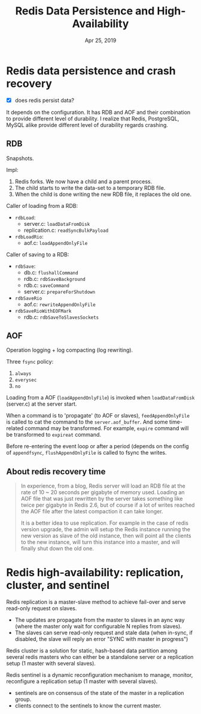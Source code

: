 #+TITLE: Redis Data Persistence and High-Availability
#+DATE: Apr 25, 2019

* Redis data persistence and crash recovery
- [X] does redis persist data?

It depends on the configuration.  It has RDB and AOF and their
combination to provide different level of durability.  I realize that
Redis, PostgreSQL, MySQL alike provide different level of durability
regards crashing.
** RDB
Snapshots.

Impl:
1. Redis forks. We now have a child and a parent process.
2. The child starts to write the data-set to a temporary RDB file.
3. When the child is done writing the new RDB file, it replaces the
   old one.

Caller of loading from a RDB:
- ~rdbLoad~:
  - server.c: ~loadDataFromDisk~
  - replication.c: ~readSyncBulkPayload~
- ~rdbLoadRio~:
  - aof.c: ~loadAppendOnlyFile~

Caller of saving to a RDB:
- ~rdbSave~:
  - db.c: ~flushallCommand~
  - rdb.c: ~rdbSaveBackground~
  - rdb.c: ~saveCommand~
  - server.c: ~prepareForShutdown~
- ~rdbSaveRio~
  - aof.c: ~rewriteAppendOnlyFile~
- ~rdbSaveRioWithEOFMark~
  - rdb.c: ~rdbSaveToSlavesSockets~
** AOF
Operation logging + log compacting (log rewriting).  

Three ~fsync~ policy:
1. ~always~
2. ~everysec~
3. ~no~

Loading from a AOF (~loadAppendOnlyFile~) is invoked when
~loadDataFromDisk~ (server.c) at the server start.

When a command is to 'propagate' (to AOF or slaves),
~feedAppendOnlyFile~ is called to cat the command to the
~server.aof_buffer~.  And some time-related command may be
transformed.  For example, ~expire~ command will be transformed to
~expireat~ command.

Before re-entering the event loop or after a period (depends on the
config of ~appendfsync~, ~flushAppendOnlyFile~ is called to fsync the
writes.
** About redis recovery time
#+BEGIN_QUOTE
In experience, from a blog, Redis server will load an RDB file at the
rate of 10 ~ 20 seconds per gigabyte of memory used.  Loading an AOF
file that was just rewritten by the server takes something like twice
per gigabyte in Redis 2.6, but of course if a lot of writes reached
the AOF file after the latest compaction it can take longer.

It is a better idea to use replication.  For example in the case of
redis version upgrade, the admin will setup the Redis instance running
the new version as slave of the old instance, then will point all the
clients to the new instance, will turn this instance into a master,
and will finally shut down the old one.
#+END_QUOTE
* Redis high-availability: replication, cluster, and sentinel
Redis replication is a master-slave method to achieve fail-over
and serve read-only request on slaves.  
+ The updates are propagate from the master to slaves in an aync way
  (where the master only wait for configurable N replies from
  slaves).
+ The slaves can serve read-only request and stale data (when
  in-sync, if disabled, the slave will reply an error "SYNC with
  master in progress")

Redis cluster is a solution for static, hash-based data partition
among several redis masters who can either be a standalone server or a
replication setup (1 master with several slaves).

Redis sentinel is a dynamic reconfiguration mechanism to manage,
monitor, reconfigure a replication setup (1 master with several
slaves).
+ sentinels are on consensus of the state of the master in a
  replication group.
+ clients connect to the sentinels to know the current master.

